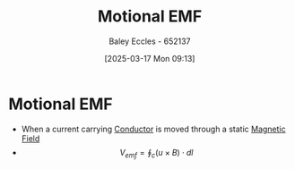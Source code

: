 :PROPERTIES:
:ID:       2779b14b-dadd-4873-ba45-53f7692ce933
:END:
#+title: Motional EMF
#+date: [2025-03-17 Mon 09:13]
#+AUTHOR: Baley Eccles - 652137
#+STARTUP: latexpreview

* Motional EMF
 - When a current carrying [[id:470e50aa-5154-4107-9a2f-3a838f5b4fd6][Conductor]] is moved through a static [[id:5d2e4040-1702-407a-9c6a-d83239e40d85][Magnetic Field]]
 - \[V_{emf} = \oint_c(u\times B)\cdot dl\]
